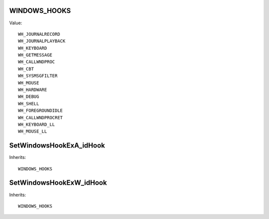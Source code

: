 WINDOWS_HOOKS
=============

Value::

    WH_JOURNALRECORD
    WH_JOURNALPLAYBACK
    WH_KEYBOARD
    WH_GETMESSAGE
    WH_CALLWNDPROC
    WH_CBT
    WH_SYSMSGFILTER
    WH_MOUSE
    WH_HARDWARE
    WH_DEBUG
    WH_SHELL
    WH_FOREGROUNDIDLE
    WH_CALLWNDPROCRET
    WH_KEYBOARD_LL
    WH_MOUSE_LL


SetWindowsHookExA_idHook
========================

Inherits::

    WINDOWS_HOOKS


SetWindowsHookExW_idHook
========================

Inherits::

    WINDOWS_HOOKS

